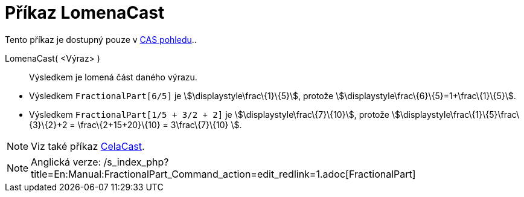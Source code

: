 = Příkaz LomenaCast
:page-en: commands/FractionalPart_Command
ifdef::env-github[:imagesdir: /cs/modules/ROOT/assets/images]

Tento příkaz je dostupný pouze v xref:/CAS_pohled.adoc[CAS pohledu]..

LomenaCast( <Výraz> )::
  Výsledkem je lomená část daného výrazu.

[EXAMPLE]
====

* Výsledkem `++FractionalPart[6/5]++` je stem:[\displaystyle\frac\{1}\{5}], protože
stem:[\displaystyle\frac\{6}\{5}=1+\frac\{1}\{5}].
* Výsledkem `++FractionalPart[1/5 + 3/2 + 2]++` je stem:[\displaystyle\frac\{7}\{10}], protože
stem:[\displaystyle\frac\{1}\{5}+\frac\{3}\{2}+2 = \frac\{2+15+20}\{10} = 3+\frac\{7}\{10} ].

====

[NOTE]
====

Viz také příkaz xref:/commands/CelaCast.adoc[CelaCast].

====

[NOTE]
====

Anglická verze: /s_index_php?title=En:Manual:FractionalPart_Command_action=edit_redlink=1.adoc[FractionalPart]
====
